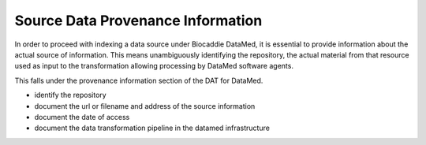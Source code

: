 ##################################
Source Data Provenance Information
##################################

In order to proceed with indexing a data source under Biocaddie DataMed, it is essential to provide information about the actual source of information. This means unambiguously identifying the repository, the actual material from that resource used as input to the transformation allowing processing by DataMed software agents.

This falls under the provenance information section of the DAT for DataMed.

- identify the repository
- document the url or filename and address of the source information
- document the date of access
- document the data transformation pipeline in the datamed infrastructure
